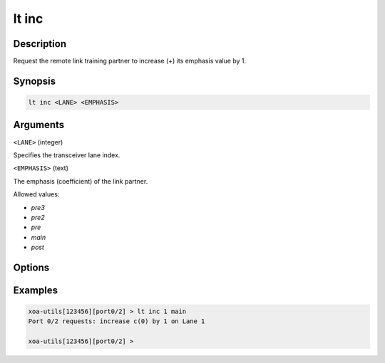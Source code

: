 lt inc
======

Description
-----------

Request the remote link training partner to increase (+) its emphasis value by 1.



Synopsis
--------

.. code-block:: text
    
    lt inc <LANE> <EMPHASIS>


Arguments
---------

``<LANE>`` (integer)

Specifies the transceiver lane index.


``<EMPHASIS>`` (text)
    
The emphasis (coefficient) of the link partner.

Allowed values:

* `pre3`

* `pre2`

* `pre`

* `main`

* `post`


Options
-------



Examples
--------

.. code-block:: text

    xoa-utils[123456][port0/2] > lt inc 1 main
    Port 0/2 requests: increase c(0) by 1 on Lane 1

    xoa-utils[123456][port0/2] >

